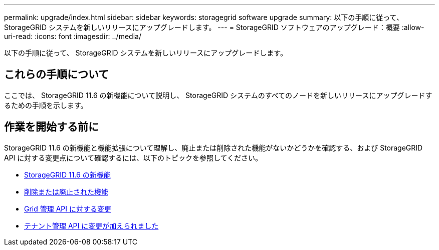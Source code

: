 ---
permalink: upgrade/index.html 
sidebar: sidebar 
keywords: storagegrid software upgrade 
summary: 以下の手順に従って、 StorageGRID システムを新しいリリースにアップグレードします。 
---
= StorageGRID ソフトウェアのアップグレード：概要
:allow-uri-read: 
:icons: font
:imagesdir: ../media/


[role="lead"]
以下の手順に従って、 StorageGRID システムを新しいリリースにアップグレードします。



== これらの手順について

ここでは、 StorageGRID 11.6 の新機能について説明し、 StorageGRID システムのすべてのノードを新しいリリースにアップグレードするための手順を示します。



== 作業を開始する前に

StorageGRID 11.6 の新機能と機能拡張について理解し、廃止または削除された機能がないかどうかを確認する、および StorageGRID API に対する変更点について確認するには、以下のトピックを参照してください。

* xref:whats-new.adoc[StorageGRID 11.6 の新機能]
* xref:removed-or-deprecated-features.adoc[削除または廃止された機能]
* xref:changes-to-grid-management-api.adoc[Grid 管理 API に対する変更]
* xref:changes-to-tenant-management-api.adoc[テナント管理 API に変更が加えられました]

